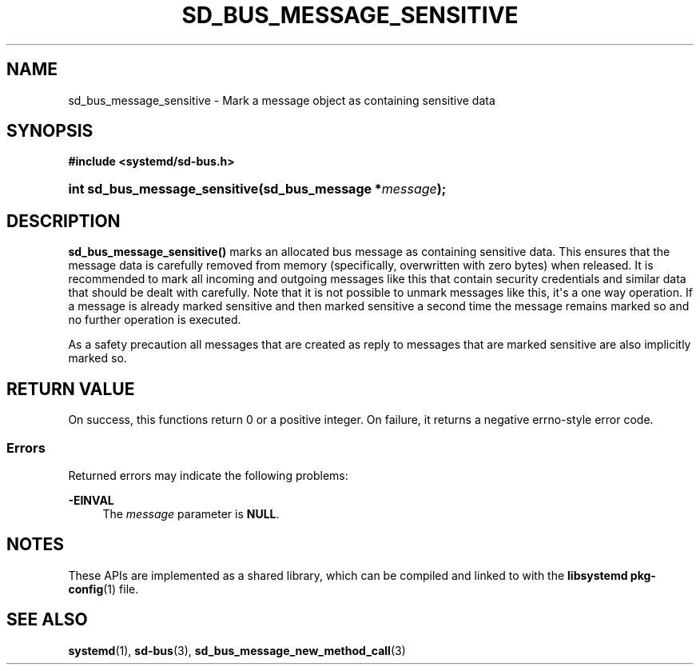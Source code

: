 '\" t
.TH "SD_BUS_MESSAGE_SENSITIVE" "3" "" "systemd 250" "sd_bus_message_sensitive"
.\" -----------------------------------------------------------------
.\" * Define some portability stuff
.\" -----------------------------------------------------------------
.\" ~~~~~~~~~~~~~~~~~~~~~~~~~~~~~~~~~~~~~~~~~~~~~~~~~~~~~~~~~~~~~~~~~
.\" http://bugs.debian.org/507673
.\" http://lists.gnu.org/archive/html/groff/2009-02/msg00013.html
.\" ~~~~~~~~~~~~~~~~~~~~~~~~~~~~~~~~~~~~~~~~~~~~~~~~~~~~~~~~~~~~~~~~~
.ie \n(.g .ds Aq \(aq
.el       .ds Aq '
.\" -----------------------------------------------------------------
.\" * set default formatting
.\" -----------------------------------------------------------------
.\" disable hyphenation
.nh
.\" disable justification (adjust text to left margin only)
.ad l
.\" -----------------------------------------------------------------
.\" * MAIN CONTENT STARTS HERE *
.\" -----------------------------------------------------------------
.SH "NAME"
sd_bus_message_sensitive \- Mark a message object as containing sensitive data
.SH "SYNOPSIS"
.sp
.ft B
.nf
#include <systemd/sd\-bus\&.h>
.fi
.ft
.HP \w'int\ sd_bus_message_sensitive('u
.BI "int sd_bus_message_sensitive(sd_bus_message\ *" "message" ");"
.SH "DESCRIPTION"
.PP
\fBsd_bus_message_sensitive()\fR
marks an allocated bus message as containing sensitive data\&. This ensures that the message data is carefully removed from memory (specifically, overwritten with zero bytes) when released\&. It is recommended to mark all incoming and outgoing messages like this that contain security credentials and similar data that should be dealt with carefully\&. Note that it is not possible to unmark messages like this, it\*(Aqs a one way operation\&. If a message is already marked sensitive and then marked sensitive a second time the message remains marked so and no further operation is executed\&.
.PP
As a safety precaution all messages that are created as reply to messages that are marked sensitive are also implicitly marked so\&.
.SH "RETURN VALUE"
.PP
On success, this functions return 0 or a positive integer\&. On failure, it returns a negative errno\-style error code\&.
.SS "Errors"
.PP
Returned errors may indicate the following problems:
.PP
\fB\-EINVAL\fR
.RS 4
The
\fImessage\fR
parameter is
\fBNULL\fR\&.
.RE
.SH "NOTES"
.PP
These APIs are implemented as a shared library, which can be compiled and linked to with the
\fBlibsystemd\fR\ \&\fBpkg-config\fR(1)
file\&.
.SH "SEE ALSO"
.PP
\fBsystemd\fR(1),
\fBsd-bus\fR(3),
\fBsd_bus_message_new_method_call\fR(3)

